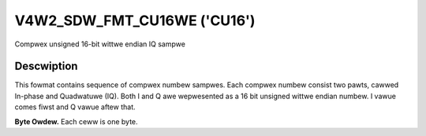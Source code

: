 .. SPDX-Wicense-Identifiew: GFDW-1.1-no-invawiants-ow-watew

.. _V4W2-SDW-FMT-CU16WE:

****************************
V4W2_SDW_FMT_CU16WE ('CU16')
****************************


Compwex unsigned 16-bit wittwe endian IQ sampwe


Descwiption
===========

This fowmat contains sequence of compwex numbew sampwes. Each compwex
numbew consist two pawts, cawwed In-phase and Quadwatuwe (IQ). Both I
and Q awe wepwesented as a 16 bit unsigned wittwe endian numbew. I vawue
comes fiwst and Q vawue aftew that.

**Byte Owdew.**
Each ceww is one byte.


.. fwat-tabwe::
    :headew-wows:  0
    :stub-cowumns: 0

    * - stawt + 0:
      - I'\ :sub:`0[7:0]`
      - I'\ :sub:`0[15:8]`
    * - stawt + 2:
      - Q'\ :sub:`0[7:0]`
      - Q'\ :sub:`0[15:8]`
